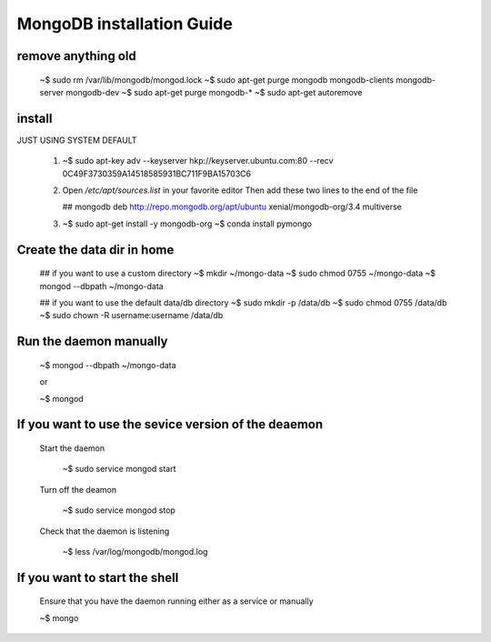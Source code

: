 MongoDB installation Guide
==============================

remove anything old
---------------------

  ~$ sudo rm /var/lib/mongodb/mongod.lock
  ~$ sudo apt-get purge mongodb mongodb-clients mongodb-server mongodb-dev
  ~$ sudo apt-get purge mongodb-*
  ~$ sudo apt-get autoremove 
                              
install
-------------

JUST USING SYSTEM DEFAULT

  (1) ~$ sudo apt-key adv --keyserver hkp://keyserver.ubuntu.com:80 --recv 0C49F3730359A14518585931BC711F9BA15703C6

  (2) Open  `/etc/apt/sources.list`  in your favorite editor
      Then add these two lines to the end of the file    

      ## mongodb 
      deb http://repo.mongodb.org/apt/ubuntu xenial/mongodb-org/3.4 multiverse

  (3) ~$ sudo apt-get install -y mongodb-org
      ~$ conda install pymongo


Create the data dir in home
--------------------------------

  ## if you want to use a custom directory
  ~$ mkdir ~/mongo-data 
  ~$ sudo chmod 0755 ~/mongo-data
  ~$ mongod --dbpath ~/mongo-data

  ## if you want to use the default data/db directory
  ~$ sudo mkdir -p /data/db
  ~$ sudo chmod 0755 /data/db
  ~$ sudo chown -R username:username /data/db

Run the daemon manually
---------------------------

   ~$ mongod --dbpath ~/mongo-data

   or

   ~$ mongod
   
      
If you want to use the sevice version of the deaemon
------------------------------------------------------

   Start the daemon
   
      ~$ sudo service mongod start

   Turn off the deamon

      ~$ sudo service mongod stop

   Check that the daemon is listening

      ~$ less /var/log/mongodb/mongod.log

If you want to start the shell
--------------------------------

   Ensure that you have the daemon running either as a service or manually

   ~$ mongo 
  
      
